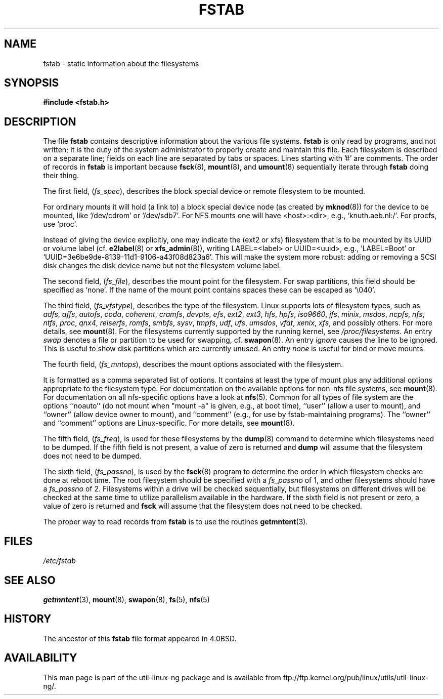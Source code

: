 .\" Copyright (c) 1980, 1989, 1991 The Regents of the University of California.
.\" All rights reserved.
.\"
.\" Redistribution and use in source and binary forms, with or without
.\" modification, are permitted provided that the following conditions
.\" are met:
.\" 1. Redistributions of source code must retain the above copyright
.\"    notice, this list of conditions and the following disclaimer.
.\" 2. Redistributions in binary form must reproduce the above copyright
.\"    notice, this list of conditions and the following disclaimer in the
.\"    documentation and/or other materials provided with the distribution.
.\" 3. All advertising materials mentioning features or use of this software
.\"    must display the following acknowledgement:
.\"	This product includes software developed by the University of
.\"	California, Berkeley and its contributors.
.\" 4. Neither the name of the University nor the names of its contributors
.\"    may be used to endorse or promote products derived from this software
.\"    without specific prior written permission.
.\"
.\" THIS SOFTWARE IS PROVIDED BY THE REGENTS AND CONTRIBUTORS ``AS IS'' AND
.\" ANY EXPRESS OR IMPLIED WARRANTIES, INCLUDING, BUT NOT LIMITED TO, THE
.\" IMPLIED WARRANTIES OF MERCHANTABILITY AND FITNESS FOR A PARTICULAR PURPOSE
.\" ARE DISCLAIMED.  IN NO EVENT SHALL THE REGENTS OR CONTRIBUTORS BE LIABLE
.\" FOR ANY DIRECT, INDIRECT, INCIDENTAL, SPECIAL, EXEMPLARY, OR CONSEQUENTIAL
.\" DAMAGES (INCLUDING, BUT NOT LIMITED TO, PROCUREMENT OF SUBSTITUTE GOODS
.\" OR SERVICES; LOSS OF USE, DATA, OR PROFITS; OR BUSINESS INTERRUPTION)
.\" HOWEVER CAUSED AND ON ANY THEORY OF LIABILITY, WHETHER IN CONTRACT, STRICT
.\" LIABILITY, OR TORT (INCLUDING NEGLIGENCE OR OTHERWISE) ARISING IN ANY WAY
.\" OUT OF THE USE OF THIS SOFTWARE, EVEN IF ADVISED OF THE POSSIBILITY OF
.\" SUCH DAMAGE.
.\"
.\"     @(#)fstab.5	6.5 (Berkeley) 5/10/91
.\"
.\" Modified Sat Mar  6 20:45:03 1993, faith@cs.unc.edu, for Linux
.\" Sat Oct  9 10:07:10 1993: converted to man format by faith@cs.unc.edu
.\" Sat Nov 20 20:47:38 1993: hpfs documentation added
.\" Sat Nov 27 20:23:32 1993: Updated authorship information
.\" Wed Jul 26 00:00:00 1995: Updated some nfs stuff, joey@infodrom.north.de
.\" Tue Apr  2 00:38:28 1996: added info about "noauto", "user", etc.
.\" Tue Jun 15 20:02:18 1999: added LABEL and UUID
.\" Sat Jul 14 2001: Michael K. Johnson <johnsonm@redhat.com> added -O
.\"
.TH FSTAB 5 "15 June 1999" "Linux 2.2" "Linux Programmer's Manual"
.SH NAME
fstab \- static information about the filesystems
.SH SYNOPSIS
.B #include <fstab.h>
.SH DESCRIPTION
The file
.B fstab
contains descriptive information about the various file systems.
.B fstab
is only read by programs, and not written; it is the duty of the system
administrator to properly create and maintain this file.  Each filesystem
is described on a separate line; fields on each line are separated by tabs
or spaces.  Lines starting with '#' are comments.  The order of records in
.B fstab
is important because
.BR fsck (8),
.BR mount (8),
and
.BR umount (8)
sequentially iterate through
.B fstab
doing their thing.

The first field,
.RI ( fs_spec ),
describes the block special device or
remote filesystem to be mounted.
.LP
For ordinary mounts it will hold (a link to) a block special
device node (as created by
.BR mknod (8))
for the device to be mounted, like `/dev/cdrom' or `/dev/sdb7'.
For NFS mounts one will have <host>:<dir>, e.g., `knuth.aeb.nl:/'.
For procfs, use `proc'.
.LP
Instead of giving the device explicitly, one may indicate
the (ext2 or xfs) filesystem that is to be mounted by its UUID or
volume label (cf.
.BR e2label (8)
or
.BR xfs_admin (8)),
writing LABEL=<label> or UUID=<uuid>,
e.g., `LABEL=Boot' or `UUID=3e6be9de\%-8139\%-11d1\%-9106\%-a43f08d823a6'.
This will make the system more robust: adding or removing a SCSI disk
changes the disk device name but not the filesystem volume label.

The second field,
.RI ( fs_file ),
describes the mount point for the filesystem.  For swap partitions, this
field should be specified as `none'. If the name of the mount point
contains spaces these can be escaped as `\\040'.

The third field,
.RI ( fs_vfstype ),
describes the type of the filesystem.  Linux supports lots
of filesystem types, such as
.IR adfs ,
.IR affs ,
.IR autofs ,
.IR coda ,
.IR coherent ,
.IR cramfs ,
.IR devpts ,
.IR efs ,
.IR ext2 ,
.IR ext3 ,
.IR hfs ,
.IR hpfs ,
.IR iso9660 ,
.IR jfs ,
.IR minix ,
.IR msdos ,
.IR ncpfs ,
.IR nfs ,
.IR ntfs ,
.IR proc ,
.IR qnx4 ,
.IR reiserfs ,
.IR romfs ,
.IR smbfs ,
.IR sysv ,
.IR tmpfs ,
.IR udf ,
.IR ufs ,
.IR umsdos ,
.IR vfat ,
.IR xenix ,
.IR xfs ,
and possibly others. For more details, see
.BR mount (8).
For the filesystems currently supported by the running kernel, see
.IR /proc/filesystems .
An entry
.I swap
denotes a file or partition to be used
for swapping, cf.\&
.BR swapon (8).
An entry
.I ignore
causes the line to be ignored.  This is useful
to show disk partitions which are currently unused.
An entry
.I none
is useful for bind or move mounts.

The fourth field,
.RI ( fs_mntops ),
describes the mount options associated with the filesystem.

It is formatted as a comma separated list of options.  It contains at least
the type of mount plus any additional options appropriate to the filesystem
type.  For documentation on the available options for non-nfs file systems,
see
.BR mount (8).
For documentation on all nfs-specific options have a look at
.BR nfs (5).
Common for all types of file system are the options ``noauto''
(do not mount when "mount -a" is given, e.g., at boot time), ``user''
(allow a user to mount), and ``owner''
(allow device owner to mount), and ``comment''
(e.g., for use by fstab-maintaining programs).
The ``owner'' and ``comment'' options are Linux-specific.
For more details, see
.BR mount (8).

The fifth field,
.RI ( fs_freq ),
is used for these filesystems by the
.BR dump (8)
command to determine which filesystems need to be dumped.  If the fifth
field is not present, a value of zero is returned and
.B dump
will assume that the filesystem does not need to be dumped.

The sixth field,
.RI ( fs_passno ),
is used by the
.BR fsck (8)
program to determine the order in which filesystem checks are done at
reboot time.  The root filesystem should be specified with a
.I fs_passno
of 1, and other filesystems should have a
.I fs_passno
of 2.  Filesystems within a drive will be checked sequentially, but
filesystems on different drives will be checked at the same time to utilize
parallelism available in the hardware.  If the sixth field is not present
or zero, a value of zero is returned and
.B fsck
will assume that the filesystem does not need to be checked.

The proper way to read records from
.B fstab
is to use the routines
.BR getmntent (3).
.SH FILES
.I /etc/fstab
.SH "SEE ALSO"
.BR getmntent (3),
.BR mount (8),
.BR swapon (8),
.BR fs (5),
.BR nfs (5)
.SH HISTORY
The ancestor of this
.B fstab
file format appeared in 4.0BSD.
.\" But without comment convention, and options and vfs_type.
.\" Instead there was a type rw/ro/rq/sw/xx, where xx is the present 'ignore'.
.SH AVAILABILITY
This man page is part of the util-linux-ng package and is available from
ftp://ftp.kernel.org/pub/linux/utils/util-linux-ng/.
